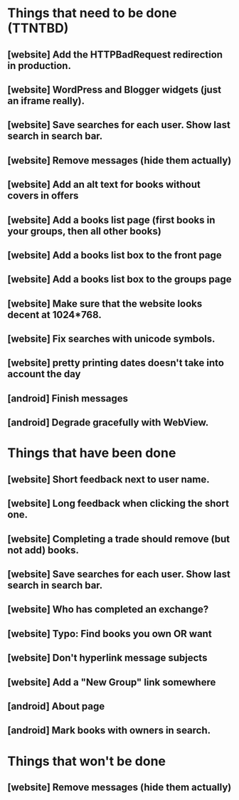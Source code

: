 * Things that need to be done (TTNTBD)
** [website] Add the HTTPBadRequest redirection in production.
** [website] WordPress and Blogger widgets (just an iframe really).
** [website] Save searches for each user.  Show last search in search bar.
** [website] Remove messages (hide them actually)
** [website] Add an alt text for books without covers in offers
** [website] Add a books list page (first books in your groups, then all other books)
** [website] Add a books list box to the front page
** [website] Add a books list box to the groups page
** [website] Make sure that the website looks decent at 1024*768.
** [website] Fix searches with unicode symbols.
** [website] pretty printing dates doesn't take into account the day
** [android] Finish messages
** [android] Degrade gracefully with WebView.
* Things that have been done
** [website] Short feedback next to user name.
** [website] Long feedback when clicking the short one.
** [website] Completing a trade should remove (but not add) books.
** [website] Save searches for each user.  Show last search in search bar.
** [website] Who has completed an exchange?
** [website] Typo: Find books you own OR want
** [website] Don't hyperlink message subjects
** [website] Add a "New Group" link somewhere
** [android] About page
** [android] Mark books with owners in search.
* Things that won't be done
** [website] Remove messages (hide them actually)

